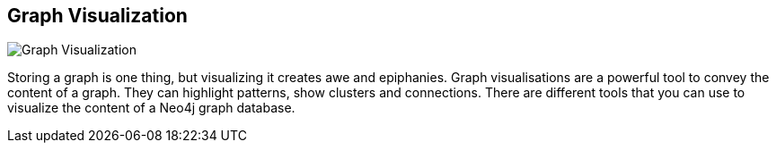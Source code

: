 == Graph Visualization
:type: page
:path: /develop/visualize
image::http://assets.neo4j.org/img/still/d3_network.png[Graph Visualization,role=thumbnail]
:featured: [object Object],[object Object],[object Object]
:related: [object Object],graphgist,[object Object],[object Object],[object Object],[object Object],neoclipse,[object Object],[object Object],[object Object],[object Object],[object Object]


[INTRO]
Storing a graph is one thing, but visualizing it creates awe and epiphanies. Graph visualisations are a powerful tool to convey the content of a graph. They can highlight patterns, show clusters and connections. There are different tools that you can use to visualize the content of a Neo4j graph database.